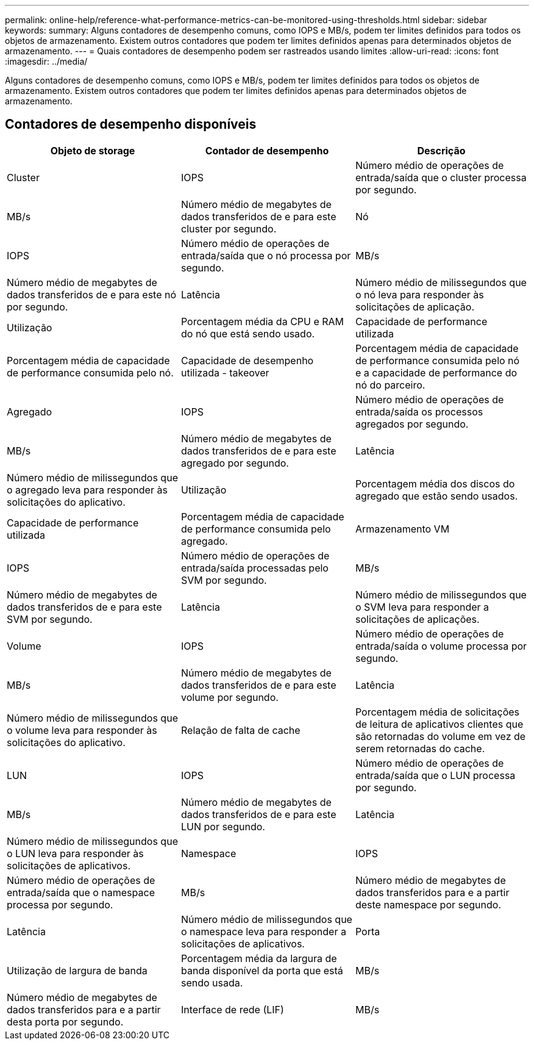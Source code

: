 ---
permalink: online-help/reference-what-performance-metrics-can-be-monitored-using-thresholds.html 
sidebar: sidebar 
keywords:  
summary: Alguns contadores de desempenho comuns, como IOPS e MB/s, podem ter limites definidos para todos os objetos de armazenamento. Existem outros contadores que podem ter limites definidos apenas para determinados objetos de armazenamento. 
---
= Quais contadores de desempenho podem ser rastreados usando limites
:allow-uri-read: 
:icons: font
:imagesdir: ../media/


[role="lead"]
Alguns contadores de desempenho comuns, como IOPS e MB/s, podem ter limites definidos para todos os objetos de armazenamento. Existem outros contadores que podem ter limites definidos apenas para determinados objetos de armazenamento.



== Contadores de desempenho disponíveis

[cols="3*"]
|===
| Objeto de storage | Contador de desempenho | Descrição 


 a| 
Cluster
 a| 
IOPS
 a| 
Número médio de operações de entrada/saída que o cluster processa por segundo.



 a| 
MB/s
 a| 
Número médio de megabytes de dados transferidos de e para este cluster por segundo.
 a| 
Nó



 a| 
IOPS
 a| 
Número médio de operações de entrada/saída que o nó processa por segundo.
 a| 
MB/s



 a| 
Número médio de megabytes de dados transferidos de e para este nó por segundo.
 a| 
Latência
 a| 
Número médio de milissegundos que o nó leva para responder às solicitações de aplicação.



 a| 
Utilização
 a| 
Porcentagem média da CPU e RAM do nó que está sendo usado.
 a| 
Capacidade de performance utilizada



 a| 
Porcentagem média de capacidade de performance consumida pelo nó.
 a| 
Capacidade de desempenho utilizada - takeover
 a| 
Porcentagem média de capacidade de performance consumida pelo nó e a capacidade de performance do nó do parceiro.



 a| 
Agregado
 a| 
IOPS
 a| 
Número médio de operações de entrada/saída os processos agregados por segundo.



 a| 
MB/s
 a| 
Número médio de megabytes de dados transferidos de e para este agregado por segundo.
 a| 
Latência



 a| 
Número médio de milissegundos que o agregado leva para responder às solicitações do aplicativo.
 a| 
Utilização
 a| 
Porcentagem média dos discos do agregado que estão sendo usados.



 a| 
Capacidade de performance utilizada
 a| 
Porcentagem média de capacidade de performance consumida pelo agregado.
 a| 
Armazenamento VM



 a| 
IOPS
 a| 
Número médio de operações de entrada/saída processadas pelo SVM por segundo.
 a| 
MB/s



 a| 
Número médio de megabytes de dados transferidos de e para este SVM por segundo.
 a| 
Latência
 a| 
Número médio de milissegundos que o SVM leva para responder a solicitações de aplicações.



 a| 
Volume
 a| 
IOPS
 a| 
Número médio de operações de entrada/saída o volume processa por segundo.



 a| 
MB/s
 a| 
Número médio de megabytes de dados transferidos de e para este volume por segundo.
 a| 
Latência



 a| 
Número médio de milissegundos que o volume leva para responder às solicitações do aplicativo.
 a| 
Relação de falta de cache
 a| 
Porcentagem média de solicitações de leitura de aplicativos clientes que são retornadas do volume em vez de serem retornadas do cache.



 a| 
LUN
 a| 
IOPS
 a| 
Número médio de operações de entrada/saída que o LUN processa por segundo.



 a| 
MB/s
 a| 
Número médio de megabytes de dados transferidos de e para este LUN por segundo.
 a| 
Latência



 a| 
Número médio de milissegundos que o LUN leva para responder às solicitações de aplicativos.
 a| 
Namespace
 a| 
IOPS



 a| 
Número médio de operações de entrada/saída que o namespace processa por segundo.
 a| 
MB/s
 a| 
Número médio de megabytes de dados transferidos para e a partir deste namespace por segundo.



 a| 
Latência
 a| 
Número médio de milissegundos que o namespace leva para responder a solicitações de aplicativos.
 a| 
Porta



 a| 
Utilização de largura de banda
 a| 
Porcentagem média da largura de banda disponível da porta que está sendo usada.
 a| 
MB/s



 a| 
Número médio de megabytes de dados transferidos para e a partir desta porta por segundo.
 a| 
Interface de rede (LIF)
 a| 
MB/s

|===